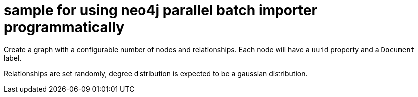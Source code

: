 # sample for using neo4j parallel batch importer programmatically

Create a graph with a configurable number of nodes and relationships. Each node will have a `uuid` property and a `Document` label.

Relationships are set randomly, degree distribution is expected to be a gaussian distribution.
